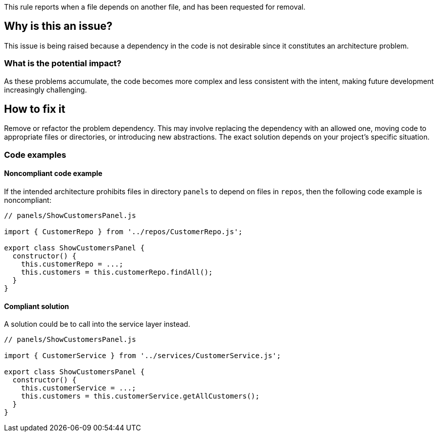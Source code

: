 This rule reports when a file depends on another file, and has been requested for removal.

== Why is this an issue?

This issue is being raised because a dependency in the code is not desirable since it constitutes an architecture problem.

=== What is the potential impact?

As these problems accumulate, the code becomes more complex and less consistent with the intent, making future development increasingly challenging.

== How to fix it

Remove or refactor the problem dependency.
This may involve replacing the dependency with an allowed one, moving code to appropriate files or directories, or introducing new abstractions. The exact solution depends on your project's specific situation.

=== Code examples

==== Noncompliant code example

If the intended architecture prohibits files in directory `panels` to depend on files in `repos`, then the following code example is noncompliant:

[source,javascript,diff-id=1,diff-type=noncompliant]
----
// panels/ShowCustomersPanel.js

import { CustomerRepo } from '../repos/CustomerRepo.js';

export class ShowCustomersPanel {
  constructor() {
    this.customerRepo = ...;
    this.customers = this.customerRepo.findAll();
  }
}
----

==== Compliant solution

A solution could be to call into the service layer instead.

[source,javascript,diff-id=1,diff-type=compliant]
----
// panels/ShowCustomersPanel.js

import { CustomerService } from '../services/CustomerService.js';

export class ShowCustomersPanel {
  constructor() {
    this.customerService = ...;
    this.customers = this.customerService.getAllCustomers();
  }
}
----
